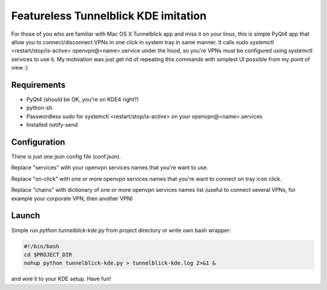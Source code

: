 Featureless Tunnelblick KDE imitation
=====================================


For those of you who are familiar with Mac OS X Tunnelblick app
and miss it on your linux, this is simple PyQt4 app that allow you
to connect/disconnect VPNs in one click in system tray in same manner.
It calls sudo systemctl <restart/stop/is-active> openvpn@<name>.service
under the hood, so you're VPNs must be configured using systemctl services
to use it. My motivation was just get rid of repeating this commands
with simplest UI possible from my point of view :)


Requirements
------------

* PyQt4 (should be OK, you're on KDE4 right?)

* python-sh

* Passwordless sudo for systemctl <restart/stop/is-active> on your openvpn@<name>.services

* Installed notify-send

Configuration
-------------

There is just one json config file (conf.json).

Replace "services" with your openvpn services names that you're want to use.

Replace "on-click" with one or more openvpn services names that you're want to connect on tray icon click.

Replace "chains" with dictionary of one or more openvpn services names list (useful to connect several VPNs, for example your corporate VPN, then another VPN)


Launch
------

Simple run `python tunnelblick-kde.py` from project directory or write own bash wrapper:

.. code-block:: bash

    #!/bin/bash
    cd $PROJECT_DIR
    nohup python tunnelblick-kde.py > tunnelblick-kde.log 2>&1 &

and wire it to your KDE setup.
Have fun!
